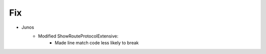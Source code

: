 --------------------------------------------------------------------------------
                                Fix
--------------------------------------------------------------------------------
* Junos
    * Modified ShowRouteProtocolExtensive:
        * Made line match code less likely to break
